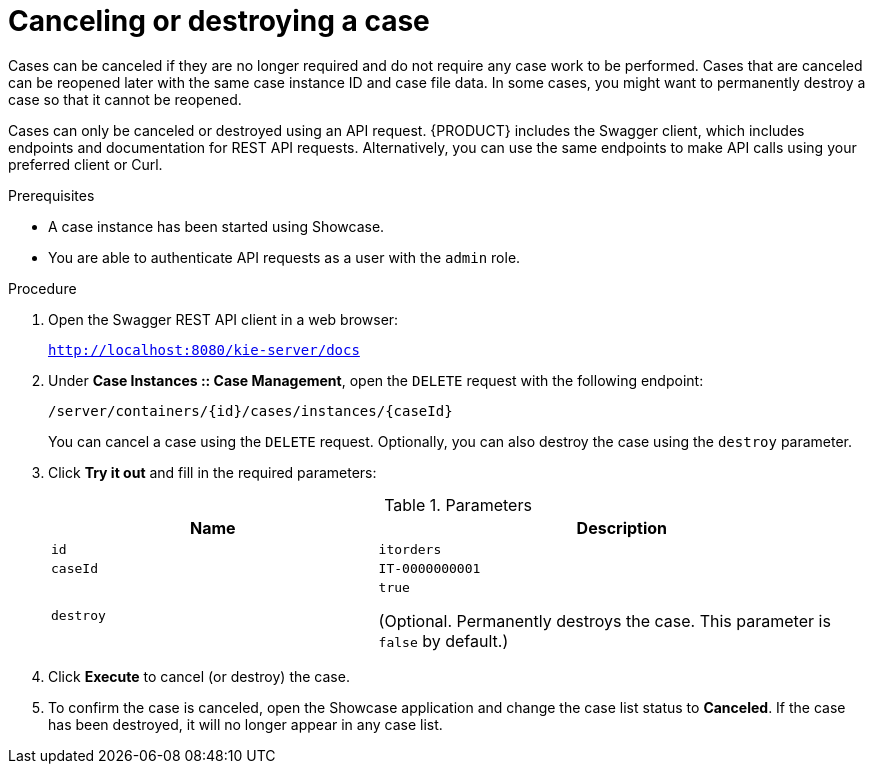 [id='case-management-cancel-or-destroy-case-proc-{context}']
= Canceling or destroying a case

Cases can be canceled if they are no longer required and do not require any case work to be performed. Cases that are canceled can be reopened later with the same case instance ID and case file data. In some cases, you might want to permanently destroy a case so that it cannot be reopened.

Cases can only be canceled or destroyed using an API request. {PRODUCT} includes the Swagger client, which includes endpoints and documentation for REST API requests. Alternatively, you can use the same endpoints to make API calls using your preferred client or Curl.


.Prerequisites
* A case instance has been started using Showcase.
* You are able to authenticate API requests as a user with the `admin` role.

.Procedure
. Open the Swagger REST API client in a web browser:
+
`http://localhost:8080/kie-server/docs`
. Under *Case Instances :: Case Management*, open the `DELETE` request with the following endpoint:
+
`/server/containers/{id}/cases/instances/{caseId}`
+
You can cancel a case using the `DELETE` request. Optionally, you can also destroy the case using the `destroy` parameter.
. Click *Try it out* and fill in the required parameters:
+
.Parameters
[cols="40%,60%",options="header"]
|===
|Name| Description
|`id` | `itorders`
|`caseId` | `IT-0000000001`
|`destroy` | `true`

(Optional. Permanently destroys the case. This parameter is `false` by default.)
|===
. Click *Execute* to cancel (or destroy) the case.
. To confirm the case is canceled, open the Showcase application and change the case list status to *Canceled*. If the case has been destroyed, it will no longer appear in any case list.
